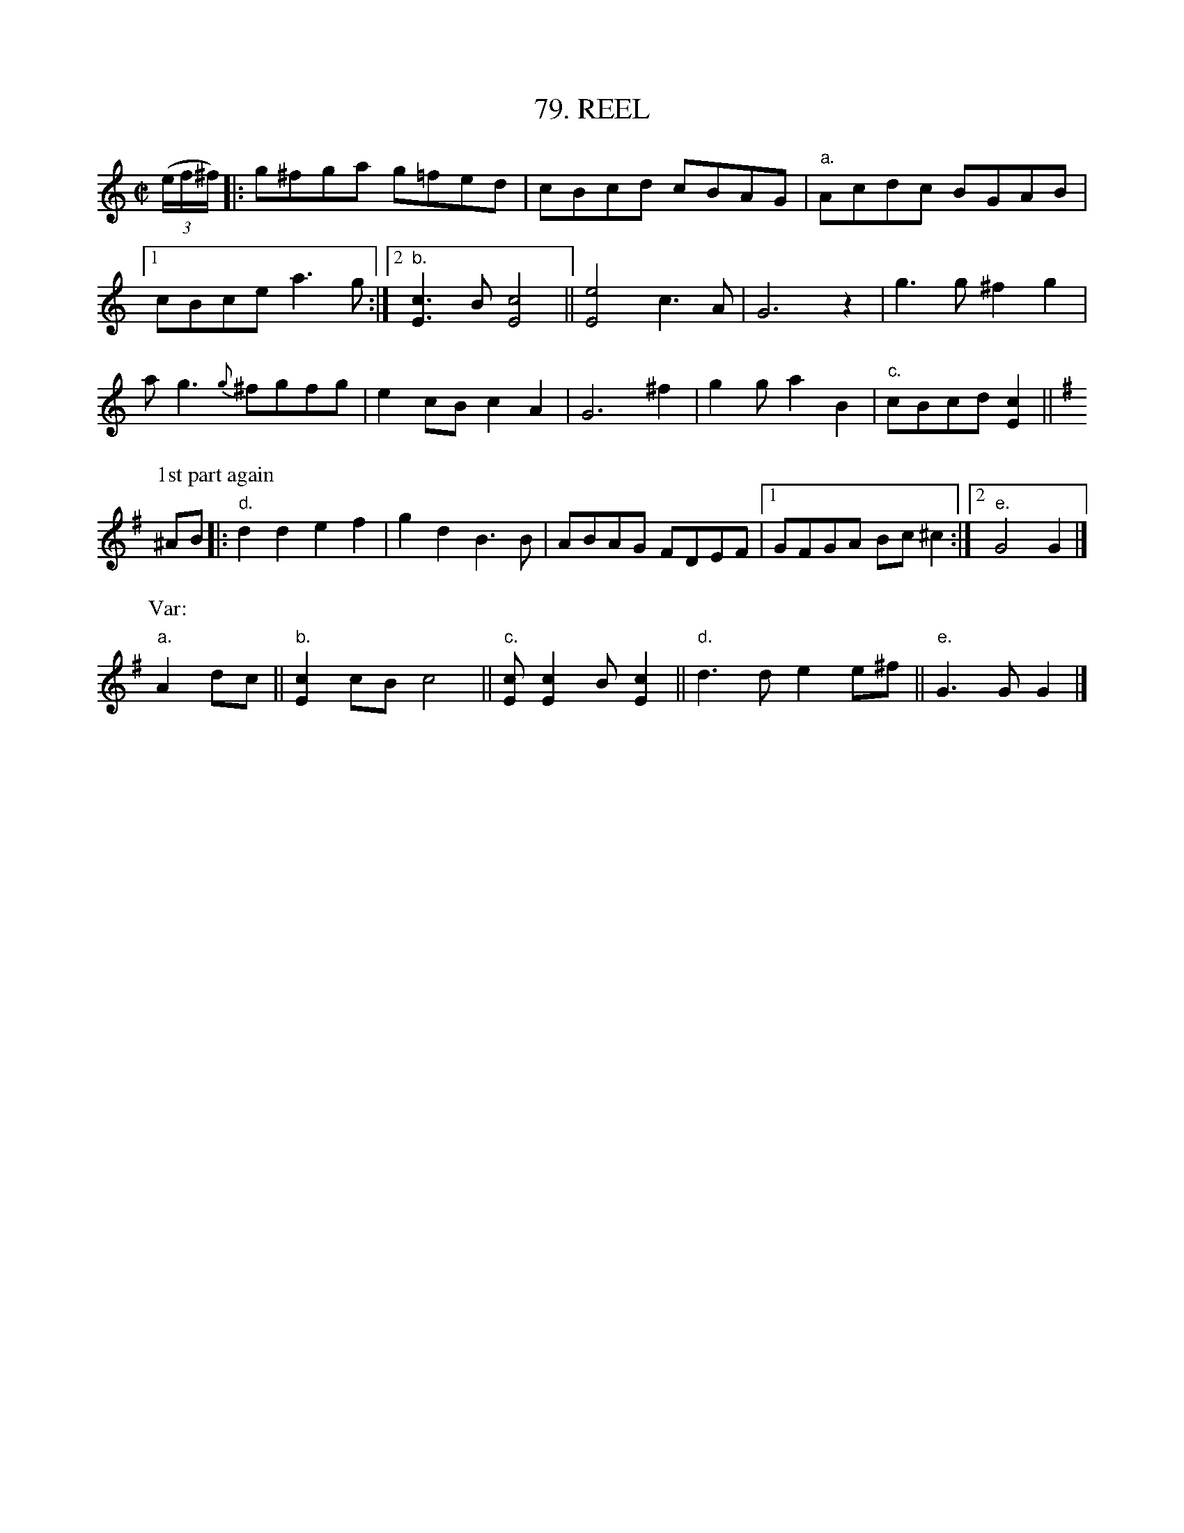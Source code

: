 X: 79
T: 79. REEL
B: Sam Bayard, "Hill Country Tunes" 1944 #79
S: Played by David P Gilpin, Connellsville, Fayette County, PA, Sep 22 1943.
S: Learned from Steve Piadnik, a Polish fiddler.
N: Variant of Billy in the Lowlands (Low Grounds).
R: reel
Z: 2010 John Chambers <jc:trillian.mit.edu>
M: C|
L: 1/8
K: C
((3e/f/^f/) |: g^fga g=fed | cBcd cBAG | "a."Acdc BGAB |
[1 cBce a3g :|[2 "b."[c3E3]B [c4E4] || [e4E4] c3A | G6 z2 | g3g ^f2g2 |
ag3 {g}^fgfg | e2cB c2A2 | G6 ^f2 | g2g a2B2 | "c."cBcd [c2E2] ||
P: 1st part again
K:G
^AB |: "d."d2d2 e2f2 | g2d2 B3B | ABAG FDEF |[1 GFGA Bc^c2 :|[2 "e."G4 G2 |]
P: Var:
"a."A2dc || "b."[c2E2]cB c4 || "c."[cE][c2E2]B [c2E2] || "d."d3d e2e^f || "e."G3G G2 |]
